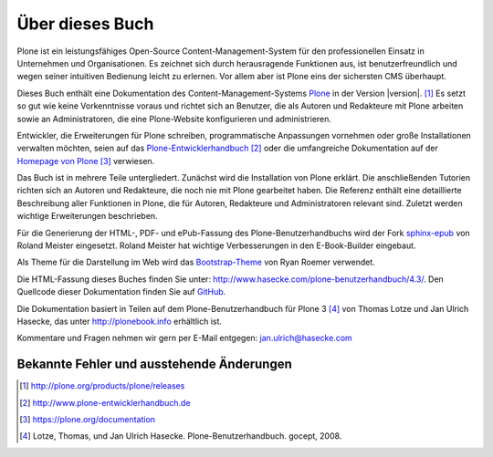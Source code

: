 ################
Über dieses Buch
################

Plone ist ein leistungsfähiges Open-Source Content-Management-System für den professionellen Einsatz in Unternehmen und Organisationen.  Es zeichnet sich durch herausragende Funktionen aus, ist benutzerfreundlich und wegen seiner intuitiven Bedienung leicht zu erlernen. Vor allem aber ist Plone eins der sichersten CMS überhaupt.

Dieses Buch enthält eine Dokumentation des Content-Management-Systems Plone_ in der Version |version|. [#]_ Es setzt so gut wie keine Vorkenntnisse voraus und richtet sich an Benutzer, die als Autoren und Redakteure mit Plone arbeiten sowie an Administratoren, die eine Plone-Website konfigurieren und administrieren.

Entwickler, die Erweiterungen für Plone schreiben, programmatische Anpassungen vornehmen oder große Installationen verwalten möchten, seien auf das Plone-Entwicklerhandbuch_ [#]_ oder die umfangreiche Dokumentation auf der `Homepage von Plone`_ [#]_ verwiesen.

Das Buch ist in mehrere Teile untergliedert. Zunächst wird die Installation von
Plone erklärt. Die anschließenden Tutorien richten sich an Autoren und
Redakteure, die noch nie mit Plone gearbeitet haben. Die Referenz enthält eine
detaillierte Beschreibung aller Funktionen in Plone, die für Autoren,
Redakteure und Administratoren relevant sind.  Zuletzt werden wichtige
Erweiterungen beschrieben. 

Für die Generierung der HTML-, PDF- und ePub-Fassung des
Plone-Benutzerhandbuchs wird der Fork sphinx-epub_ von Roland Meister
eingesetzt. Roland Meister hat wichtige Verbesserungen in den E-Book-Builder
eingebaut.

Als Theme für die Darstellung im Web wird das Bootstrap-Theme_ von Ryan Roemer
verwendet.

Die HTML-Fassung dieses Buches finden Sie unter:
http://www.hasecke.com/plone-benutzerhandbuch/4.3/.  Den Quellcode dieser
Dokumentation finden Sie auf GitHub_. 

Die Dokumentation basiert in Teilen auf dem Plone-Benutzerhandbuch für
Plone 3 [#]_ von Thomas Lotze und Jan Ulrich Hasecke, das unter
http://plonebook.info erhältlich ist. 

Kommentare und Fragen nehmen wir gern per E-Mail entgegen:
jan.ulrich@hasecke.com


Bekannte Fehler und ausstehende Änderungen
==========================================

.. todolist::

.. only:: html


    .. rubric:: Fußnoten

.. [#] http://plone.org/products/plone/releases

.. [#] http://www.plone-entwicklerhandbuch.de

.. [#] https://plone.org/documentation

.. [#] Lotze, Thomas, und Jan Ulrich Hasecke. Plone-Benutzerhandbuch. gocept, 2008.


.. _Plone: http://plone.org

.. _Plone-Entwicklerhandbuch: http://www.plone-entwicklerhandbuch.de

.. _Creative-Commons-Lizenz: http://creativecommons.org/licenses/by-nc-sa/2.0/de/

.. _GitHub: https://github.com/juh2/plone-benutzerhandbuch

.. _sphinx-epub: https://bitbucket.org/rolmei/sphinx-epub

.. _Bootstrap-Theme: https://github.com/ryan-roemer/sphinx-bootstrap-theme

.. _`Homepage von Plone`: https://plone.org/documentation

